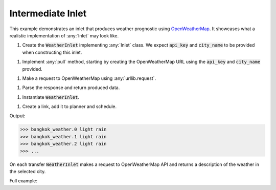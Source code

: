 Intermediate Inlet
------------

.. _OpenWeatherMap: https://openweathermap.org/current

.. container:: tutorial-block

    This example demonstrates an inlet that produces weather prognostic using OpenWeatherMap_. It showcases what a realistic implementation of :any:`Inlet` may look like.

    #. Create the :code:`WeatherInlet` implementing :any:`Inlet` class. We expect :code:`api_key` and :code:`city_name` to be provided when constructing this inlet.

    .. rst-class:: highlight-small
    .. literalinclude:: ../../examples/weather_inlet.py
        :language: python
        :start-at: from databay.inlet
        :end-at: self.city_name = city_name


    #. Implement :any:`pull` method, starting by creating the OpenWeatherMap URL using the :code:`api_key` and :code:`city_name` provided.

    .. rst-class:: highlight-small
    .. literalinclude:: ../../examples/weather_inlet.py
        :language: python
        :start-at: def pull(
        :end-at: f'appid={

    #. Make a request to OpenWeatherMap using :any:`urllib.request`.

    .. rst-class:: highlight-small
    .. literalinclude:: ../../examples/weather_inlet.py
        :language: python
        :start-at: urllib.request.
        :end-at: urllib.request.

    #. Parse the response and return produced data.

    .. rst-class:: highlight-small
    .. literalinclude:: ../../examples/weather_inlet.py
        :language: python
        :start-at: formatted =
        :end-at: return formatted

    #. Instantiate :code:`WeatherInlet`.

    .. rst-class:: highlight-small
    .. literalinclude:: ../../examples/weather_inlet.py
        :language: python
        :start-at: api_key = os.environ.get
        :end-at: weather_inlet = WeatherInlet

    #. Create a link, add it to planner and schedule.

    .. rst-class:: highlight-small
    .. literalinclude:: ../../examples/weather_inlet.py
        :language: python
        :start-at: link = Link
        :end-at: planner.start

    Output:

    .. rst-class:: highlight-small
    .. code-block:: python

        >>> bangkok_weather.0 light rain
        >>> bangkok_weather.1 light rain
        >>> bangkok_weather.2 light rain
        >>> ...

    On each transfer :code:`WeatherInlet` makes a request to OpenWeatherMap API and returns a description of the weather in the selected city.

    Full example:

    .. literalinclude:: ../../examples/weather_inlet.py
        :language: python

